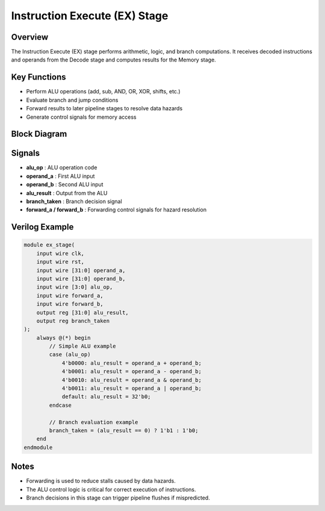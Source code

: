 Instruction Execute (EX) Stage
==============================

Overview
--------

The Instruction Execute (EX) stage performs arithmetic, logic, and branch computations. It receives decoded instructions and operands from the Decode stage and computes results for the Memory stage.

Key Functions
-------------

- Perform ALU operations (add, sub, AND, OR, XOR, shifts, etc.)
- Evaluate branch and jump conditions
- Forward results to later pipeline stages to resolve data hazards
- Generate control signals for memory access

Block Diagram
-------------

.. image:: images/ex_stage.png
   :alt: Instruction Execute Stage Block Diagram
   :width: 600px

Signals
-------

- **alu_op** : ALU operation code
- **operand_a** : First ALU input
- **operand_b** : Second ALU input
- **alu_result** : Output from the ALU
- **branch_taken** : Branch decision signal
- **forward_a / forward_b** : Forwarding control signals for hazard resolution

Verilog Example
---------------

.. code-block:: verilog

   module ex_stage(
       input wire clk,
       input wire rst,
       input wire [31:0] operand_a,
       input wire [31:0] operand_b,
       input wire [3:0] alu_op,
       input wire forward_a,
       input wire forward_b,
       output reg [31:0] alu_result,
       output reg branch_taken
   );
       always @(*) begin
           // Simple ALU example
           case (alu_op)
               4'b0000: alu_result = operand_a + operand_b;
               4'b0001: alu_result = operand_a - operand_b;
               4'b0010: alu_result = operand_a & operand_b;
               4'b0011: alu_result = operand_a | operand_b;
               default: alu_result = 32'b0;
           endcase

           // Branch evaluation example
           branch_taken = (alu_result == 0) ? 1'b1 : 1'b0;
       end
   endmodule

Notes
-----

- Forwarding is used to reduce stalls caused by data hazards.
- The ALU control logic is critical for correct execution of instructions.
- Branch decisions in this stage can trigger pipeline flushes if mispredicted.



